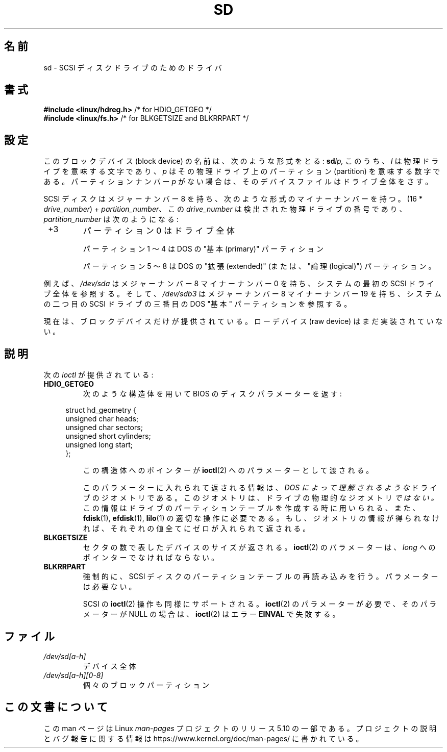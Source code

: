 .\" sd.4
.\" Copyright 1992 Rickard E. Faith (faith@cs.unc.edu)
.\"
.\" %%%LICENSE_START(VERBATIM)
.\" Permission is granted to make and distribute verbatim copies of this
.\" manual provided the copyright notice and this permission notice are
.\" preserved on all copies.
.\"
.\" Permission is granted to copy and distribute modified versions of this
.\" manual under the conditions for verbatim copying, provided that the
.\" entire resulting derived work is distributed under the terms of a
.\" permission notice identical to this one.
.\"
.\" Since the Linux kernel and libraries are constantly changing, this
.\" manual page may be incorrect or out-of-date.  The author(s) assume no
.\" responsibility for errors or omissions, or for damages resulting from
.\" the use of the information contained herein.  The author(s) may not
.\" have taken the same level of care in the production of this manual,
.\" which is licensed free of charge, as they might when working
.\" professionally.
.\"
.\" Formatted or processed versions of this manual, if unaccompanied by
.\" the source, must acknowledge the copyright and authors of this work.
.\" %%%LICENSE_END
.\"
.\"*******************************************************************
.\"
.\" This file was generated with po4a. Translate the source file.
.\"
.\"*******************************************************************
.\"
.\" Japanese Version Copyright (c) 1996,1997 ISHIKAWA Mutsumi
.\"         all rights reserved.
.\" Translated 1997-02-06, ISHIKAWA Mutsumi <ishikawa@linux.or.jp>
.\" Updated 2005-11-19, Akihiro MOTOKI <amotoki@dd.iij4u.or.jp>
.\"
.TH SD 4 " 2017\-09\-15" Linux "Linux Programmer's Manual"
.SH 名前
sd \- SCSI ディスクドライブのためのドライバ
.SH 書式
.nf
\fB#include <linux/hdreg.h>        \fP/* for HDIO_GETGEO */
\fB#include <linux/fs.h>           \fP/* for BLKGETSIZE and BLKRRPART */
.fi
.SH 設定
このブロックデバイス (block device) の名前は、次のような形式をとる: \fBsd\fP\fIlp,\fP このうち、 \fIl\fP
は物理ドライブを意味する文字であり、 \fIp\fP はその物理ドライブ上のパーティション (partition) を意味する数字である。
パーティションナンバー \fIp\fP がない場合は、そのデバイスファイルはドライブ全体をさす。
.PP
SCSI ディスクはメジャーナンバー 8 を持ち、次のような形式のマイナーナンバー を持つ。(16 * \fIdrive_number\fP) +
\fIpartition_number\fP、 この \fIdrive_number\fP は検出された物理ドライブの番号であり、
\fIpartition_number\fP は次のようになる:
.IP " +3"
パーティション 0 はドライブ全体
.IP
パーティション 1 〜 4 は DOS の "基本 (primary)" パーティション
.IP
パーティション 5 〜 8 は DOS の "拡張 (extended)" (または、"論理 (logical)") パーティション。
.PP
例えば、 \fI/dev/sda\fP はメジャーナンバー 8 マイナーナンバー 0 を持ち、システムの最初の SCSI ドライブ全体を参照する。そして、
\fI/dev/sdb3\fP はメジャーナンバー 8 マイナーナンバー 19 を持ち、システムの二つ目の SCSI ドライブの三番目の DOS "基本"
パーティションを参照する。
.PP
現在は、ブロックデバイスだけが提供されている。ローデバイス (raw device)  はまだ実装されていない。
.SH 説明
次の \fIioctl\fP が提供されている:
.TP 
\fBHDIO_GETGEO\fP
次のような構造体を用いて BIOS のディスクパラメーターを返す:
.PP
.in +4n
.EX
struct hd_geometry {
    unsigned char  heads;
    unsigned char  sectors;
    unsigned short cylinders;
    unsigned long  start;
};
.EE
.in
.IP
この構造体へのポインターが \fBioctl\fP(2)  へのパラメーターとして渡される。
.IP
このパラメーターに入れられて返される情報は、 \fIDOS によって理解されるような\fP ドライブのジオメトリである。
このジオメトリは、ドライブの物理的なジオメトリ \fIではない。\fP この情報はドライブのパーティションテーブルを作成する時に用いられる、 また、
\fBfdisk\fP(1), \fBefdisk\fP(1), \fBlilo\fP(1)  の適切な操作に必要である。
もし、ジオメトリの情報が得られなければ、それぞれの値全てにゼロが入れ られて返される。
.TP 
\fBBLKGETSIZE\fP
セクタの数で表したデバイスのサイズが返される。 \fBioctl\fP(2)  のパラメーターは、 \fIlong\fP へのポインターでなければならない。
.TP 
\fBBLKRRPART\fP
強制的に、SCSI ディスクのパーティションテーブルの再読み込みを行う。 パラメーターは必要ない。
.IP
SCSI の \fBioctl\fP(2) 操作も同様にサポートされる。 \fBioctl\fP(2) の
パラメーターが必要で、そのパラメーターが NULL の場合は、
\fBioctl\fP(2) はエラー \fBEINVAL\fP で失敗する。
.SH ファイル
.TP 
 \fI/dev/sd[a\-h]\fP
デバイス全体
.TP 
 \fI/dev/sd[a\-h][0\-8]\fP
.\".SH SEE ALSO
.\".BR scsi (4)
個々のブロックパーティション
.SH この文書について
この man ページは Linux \fIman\-pages\fP プロジェクトのリリース 5.10 の一部である。プロジェクトの説明とバグ報告に関する情報は
\%https://www.kernel.org/doc/man\-pages/ に書かれている。
